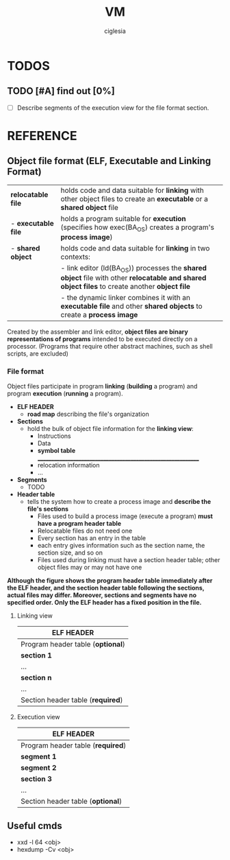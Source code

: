 #+TITLE: VM
#+AUTHOR: ciglesia

* TODOS
** TODO [#A] find out [0%]
- [ ] Describe segments of the execution view for the file format section.
* REFERENCE
** Object file format (ELF, Executable and Linking Format)
|---------------------+--------------------------------------------------------------------------------------------------------------------------------------------------------|
| *relocatable file*  | holds code and data suitable for *linking* with other object files to create an *executable* or a *shared object* file                                 |
| - *executable file* | holds a program suitable for *execution* (specifies how exec(BA_OS) creates a program's *process image*)                                               |
| - *shared object*   | holds code and data suitable for *linking* in two contexts:                                                                                            |
|                     | -          link editor (ld(BA_OS)) processes the *shared object* file with other *relocatable and shared object files* to create another *object file* |
|                     | -          the dynamic linker combines it with an *executable file* and other *shared objects* to create a *process image*                             |
|---------------------+--------------------------------------------------------------------------------------------------------------------------------------------------------|
Created by the assembler and link editor, *object files are binary representations of programs* intended to be executed directly on a processor.
    (Programs that require other abstract machines, such as shell scripts, are excluded)
*** File format
Object files participate in program *linking* (*building* a program) and program *execution* (*running* a program).

- *ELF HEADER*
  - *road map* describing the file's organization
- *Sections*
  - hold the bulk of object file information for the *linking view*:
	* Instructions
	* Data
	* *symbol table* _____________________________________________________________
	* relocation information
	* ...
- *Segments*
  - TODO
- *Header table*
  - tells the system how to create a process image and *describe the file's sections*
	* Files used to build a process image (execute a program) *must have a program header table*
	* Relocatable files do not need one
	* Every section has an entry in the table
	* each entry gives information such as the section name, the section size, and so on
	* Files used during linking must have a section header table; other object files may or may not have one

**Although the figure shows the program header table immediately after the ELF header, and the section header table following the sections, actual files may differ. Moreover, sections and segments have no specified order. Only the ELF header has a fixed position in the file.**

**** Linking view
|-----------------------------------|
| *ELF HEADER*                      |
|-----------------------------------|
| Program header table (*optional*) |
|-----------------------------------|
| *section 1*                       |
| ...                               |
| *section n*                       |
| ...                               |
|-----------------------------------|
| Section header table (*required*) |
|-----------------------------------|

**** Execution view
|-----------------------------------|
| *ELF HEADER*                      |
|-----------------------------------|
| Program header table (*required*) |
|-----------------------------------|
| *segment 1*                       |
| *segment 2*                       |
| *section 3*                       |
| ...                               |
|-----------------------------------|
| Section header table (*optional*) |
|-----------------------------------|

** Useful cmds
- xxd -l 64 <obj>
- hexdump -Cv <obj>

